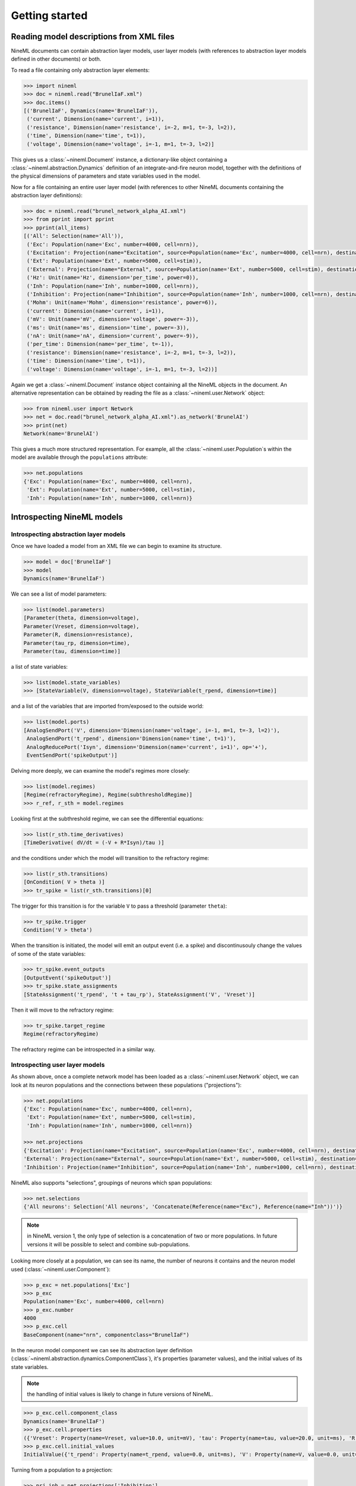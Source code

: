 ===============
Getting started
===============


Reading model descriptions from XML files
=========================================

NineML documents can contain abstraction layer models, user layer models (with
references to abstraction layer models defined in other documents) or both.

To read a file containing only abstraction layer elements:

.. code-block:: python

   >>> import nineml
   >>> doc = nineml.read("BrunelIaF.xml")
   >>> doc.items()
   [('BrunelIaF', Dynamics(name='BrunelIaF')),
    ('current', Dimension(name='current', i=1)),
    ('resistance', Dimension(name='resistance', i=-2, m=1, t=-3, l=2)),
    ('time', Dimension(name='time', t=1)),
    ('voltage', Dimension(name='voltage', i=-1, m=1, t=-3, l=2)]

This gives us a :class:`~nineml.Document` instance, a dictionary-like object
containing a :class:`~nineml.abstraction.Dynamics` definition of an
integrate-and-fire neuron model, together with the definitions of the physical
dimensions of parameters and state variables used in the model.

Now for a file containing an entire user layer model (with references to other
NineML documents containing the abstraction layer definitions):

.. code-block:: python

    >>> doc = nineml.read("brunel_network_alpha_AI.xml")
    >>> from pprint import pprint
    >>> pprint(all_items)
    [('All': Selection(name='All')),
     ('Exc': Population(name='Exc', number=4000, cell=nrn)),
     ('Excitation': Projection(name="Excitation", source=Population(name='Exc', number=4000, cell=nrn), destination=Selection(name='All'), connectivity=BaseComponent(name="RandomExc", componentclass="RandomFanIn"), response=BaseComponent(name="syn", componentclass="AlphaPSR")plasticity=BaseComponent(name="ExcitatoryPlasticity", componentclass="StaticConnection"), delay=Delay(value=1.5, unit=ms), with 2 port-connections)),
     ('Ext': Population(name='Ext', number=5000, cell=stim)),
     ('External': Projection(name="External", source=Population(name='Ext', number=5000, cell=stim), destination=Selection(name='All'), connectivity=BaseComponent(name="OneToOne", componentclass="OneToOne"), response=BaseComponent(name="syn", componentclass="AlphaPSR")plasticity=BaseComponent(name="ExternalPlasticity", componentclass="StaticConnection"), delay=Delay(value=1.5, unit=ms), with 2 port-connections)),
     ('Hz': Unit(name='Hz', dimension='per_time', power=0)),
     ('Inh': Population(name='Inh', number=1000, cell=nrn)),
     ('Inhibition': Projection(name="Inhibition", source=Population(name='Inh', number=1000, cell=nrn), destination=Selection(name='All'), connectivity=BaseComponent(name="RandomInh", componentclass="RandomFanIn"), response=BaseComponent(name="syn", componentclass="AlphaPSR")plasticity=BaseComponent(name="InhibitoryPlasticity", componentclass="StaticConnection"), delay=Delay(value=1.5, unit=ms), with 2 port-connections)),
     ('Mohm': Unit(name='Mohm', dimension='resistance', power=6)),
     ('current': Dimension(name='current', i=1)),
     ('mV': Unit(name='mV', dimension='voltage', power=-3)),
     ('ms': Unit(name='ms', dimension='time', power=-3)),
     ('nA': Unit(name='nA', dimension='current', power=-9)),
     ('per_time': Dimension(name='per_time', t=-1)),
     ('resistance': Dimension(name='resistance', i=-2, m=1, t=-3, l=2)),
     ('time': Dimension(name='time', t=1)),
     ('voltage': Dimension(name='voltage', i=-1, m=1, t=-3, l=2))]

Again we get a :class:`~nineml.Document` instance object containing all the
NineML objects in the document. An alternative representation can be obtained
by reading the file as a :class:`~nineml.user.Network` object:

.. code-block:: python

    >>> from nineml.user import Network
    >>> net = doc.read("brunel_network_alpha_AI.xml").as_network('BrunelAI')
    >>> print(net)
    Network(name='BrunelAI')

This gives a much more structured representation. For example, all the
:class:`~nineml.user.Population`\s within the model are
available through the ``populations`` attribute:

.. code-block:: python

    >>> net.populations
    {'Exc': Population(name='Exc', number=4000, cell=nrn),
     'Ext': Population(name='Ext', number=5000, cell=stim),
     'Inh': Population(name='Inh', number=1000, cell=nrn)}


Introspecting NineML models
===========================

Introspecting abstraction layer models
--------------------------------------

Once we have loaded a model from an XML file we can begin to examine its structure.

.. code-block:: python

    >>> model = doc['BrunelIaF']
    >>> model
    Dynamics(name='BrunelIaF')

We can see a list of model parameters:

.. code-block:: python

    >>> list(model.parameters)
    [Parameter(theta, dimension=voltage),
    Parameter(Vreset, dimension=voltage),
    Parameter(R, dimension=resistance),
    Parameter(tau_rp, dimension=time),
    Parameter(tau, dimension=time)]

a list of state variables:

.. code-block:: python

    >>> list(model.state_variables)
    >>> [StateVariable(V, dimension=voltage), StateVariable(t_rpend, dimension=time)]

and a list of the variables that are imported from/exposed to the outside world:

.. code-block:: python

    >>> list(model.ports)
    [AnalogSendPort('V', dimension='Dimension(name='voltage', i=-1, m=1, t=-3, l=2)'),
     AnalogSendPort('t_rpend', dimension='Dimension(name='time', t=1)'),
     AnalogReducePort('Isyn', dimension='Dimension(name='current', i=1)', op='+'),
     EventSendPort('spikeOutput')]

Delving more deeply, we can examine the model's regimes more closely:

.. code-block:: python

    >>> list(model.regimes)
    [Regime(refractoryRegime), Regime(subthresholdRegime)]
    >>> r_ref, r_sth = model.regimes

Looking first at the subthreshold regime, we can see the differential equations:

.. code-block:: python

    >>> list(r_sth.time_derivatives)
    [TimeDerivative( dV/dt = (-V + R*Isyn)/tau )]

and the conditions under which the model will transition to the refractory regime:

.. code-block:: python

    >>> list(r_sth.transitions)
    [OnCondition( V > theta )]
    >>> tr_spike = list(r_sth.transitions)[0]

The trigger for this transition is for the variable ``V`` to pass a threshold (parameter ``theta``):

.. code-block:: python

    >>> tr_spike.trigger
    Condition('V > theta')

When the transition is initiated, the model will emit an output event (i.e. a spike) and discontinusouly change
the values of some of the state variables:

.. code-block:: python

    >>> tr_spike.event_outputs
    [OutputEvent('spikeOutput')]
    >>> tr_spike.state_assignments
    [StateAssignment('t_rpend', 't + tau_rp'), StateAssignment('V', 'Vreset')]

Then it will move to the refractory regime:

.. code-block:: python

    >>> tr_spike.target_regime
    Regime(refractoryRegime)

The refractory regime can be introspected in a similar way.

Introspecting user layer models
-------------------------------

As shown above, once a complete network model has been loaded as a :class:`~nineml.user.Network` object, we
can look at its neuron populations and the connections between these populations ("projections"):

.. code-block:: python

    >>> net.populations
    {'Exc': Population(name='Exc', number=4000, cell=nrn),
     'Ext': Population(name='Ext', number=5000, cell=stim),
     'Inh': Population(name='Inh', number=1000, cell=nrn)}

    >>> net.projections
    {'Excitation': Projection(name="Excitation", source=Population(name='Exc', number=4000, cell=nrn), destination=<nineml.user.containers.Selection object at 0x1097f39d0>, connectivity=BaseComponent(name="RandomExc", componentclass="RandomFanIn"), response=BaseComponent(name="syn", componentclass="AlphaPSR")plasticity=BaseComponent(name="ExcitatoryPlasticity", componentclass="StaticConnection"), delay=Delay(value=1.5, unit=ms), with 2 port-connections),
    'External': Projection(name="External", source=Population(name='Ext', number=5000, cell=stim), destination=<nineml.user.containers.Selection object at 0x1097f39d0>, connectivity=BaseComponent(name="OneToOne", componentclass="OneToOne"), response=BaseComponent(name="syn", componentclass="AlphaPSR")plasticity=BaseComponent(name="ExternalPlasticity", componentclass="StaticConnection"), delay=Delay(value=1.5, unit=ms), with 2 port-connections),
    'Inhibition': Projection(name="Inhibition", source=Population(name='Inh', number=1000, cell=nrn), destination=<nineml.user.containers.Selection object at 0x1097f39d0>, connectivity=BaseComponent(name="RandomInh", componentclass="RandomFanIn"), response=BaseComponent(name="syn", componentclass="AlphaPSR")plasticity=BaseComponent(name="InhibitoryPlasticity", componentclass="StaticConnection"), delay=Delay(value=1.5, unit=ms), with 2 port-connections)}

NineML also supports "selections", groupings of neurons which span populations:

.. code-block:: python

    >>> net.selections
    {'All neurons': Selection('All neurons', 'Concatenate(Reference(name="Exc"), Reference(name="Inh"))')}

.. note:: in NineML version 1, the only type of selection is a concatenation of two or more populations. In future
          versions it will be possible to select and combine sub-populations.

Looking more closely at a population, we can see its name, the number of neurons it contains and
the neuron model used (:class:`~nineml.user.Component`):

.. code-block:: python

    >>> p_exc = net.populations['Exc']
    >>> p_exc
    Population(name='Exc', number=4000, cell=nrn)
    >>> p_exc.number
    4000
    >>> p_exc.cell
    BaseComponent(name="nrn", componentclass="BrunelIaF")

In the neuron model component we can see its abstraction layer definition
(:class:`~nineml.abstraction.dynamics.ComponentClass`), it's properties (parameter values), and the initial
values of its state variables.

.. note:: the handling of initial values is likely to change in future versions of NineML.

.. code-block:: python

    >>> p_exc.cell.component_class
    Dynamics(name='BrunelIaF')
    >>> p_exc.cell.properties
    ({'Vreset': Property(name=Vreset, value=10.0, unit=mV), 'tau': Property(name=tau, value=20.0, unit=ms), 'R': Property(name=R, value=1.5, unit=Mohm), 'tau_rp': Property(name=tau_rp, value=2.0, unit=ms), 'theta': Property(name=theta, value=20.0, unit=mV)})
    >>> p_exc.cell.initial_values
    InitialValue({'t_rpend': Property(name=t_rpend, value=0.0, unit=ms), 'V': Property(name=V, value=0.0, unit=mV)})

Turning from a population to a projection:

.. code-block:: python

    >>> prj_inh = net.projections['Inhibition']
    >>> prj_inh.source
    Population(name='Inh', number=1000, cell=nrn)
    >>> prj_inh.destination
    Selection('All neurons', 'Concatenate(Reference(name="Exc"), Reference(name="Inh"))')
    >>> prj_inh.response
    BaseComponent(name="syn", componentclass="AlphaPSR")
    >>> prj_inh.connectivity
    BaseComponent(name="RandomInh", componentclass="RandomFanIn")
    >>> prj_inh.plasticity
    BaseComponent(name="InhibitoryPlasticity", componentclass="StaticConnection")
    >>> prj_inh.delay
    Delay(value=1.5, unit=ms)
    >>> prj_inh.port_connections
    [PortConnection('plasticity', 'response', 'weight', 'q'),
     PortConnection('response', 'destination', 'Isyn', 'Isyn')]

Note that the :attr:`source` and :attr:`destination` attributes point to
:class:`~nineml.user.Population`\s or :class:`~nineml.user.Projection`\s, the
:attr:`connectivity` rule, the post-synaptic :attr:`response` model and
the synaptic :attr:`plasticity` model are all
:class:`~nineml.user.Component`\s. The :attr:`port_connections`
attribute indicates which ports in the different components should be connected
together.


Writing model descriptions in Python
====================================

Writing abstraction layer models
--------------------------------

.. code-block:: python

    subthreshold_regime = Regime(
        name="subthreshold_regime",
        time_derivatives=[
            "dV/dt = alpha*V*V + beta*V + zeta - U + Isyn / C_m",
            "dU/dt = a*(b*V - U)", ],

        transitions=[On("V > theta",
                        do=["V = c",
                            "U =  U+ d",
                            OutputEvent('spike')],
                        to='subthreshold_regime')]
    )

    ports = [AnalogSendPort("V", un.voltage),
             AnalogReducePort("Isyn", un.current, operator="+")]

    parameters = [
        Parameter('theta', un.voltage),
        Parameter('a', un.per_time),
        Parameter('b', un.per_time),
        Parameter('c', un.voltage),
        Parameter('d', un.voltage / un.time),
        Parameter('C_m', un.capacitance),
        Parameter('alpha', un.dimensionless / (un.voltage * un.time)),
        Parameter('beta', un.per_time),
        Parameter('zeta', un.voltage / un.time)]

    state_variables = [
        StateVariable('V', un.voltage),
        StateVariable('U', un.voltage / un.time)]

    izhi = Dynamics(
        name="Izhikevich",
        parameters=parameters,
        state_variables=state_variables,
        regimes=[subthreshold_regime],
        analog_ports=ports)


Writing user layer models
-------------------------

.. code-block:: python

    # Meta-parameters
    order = 1000       # scales the size of the network
    Ne = 4 * order     # number of excitatory neurons
    Ni = 1 * order     # number of inhibitory neurons
    epsilon = 0.1      # connection probability
    Ce = int(epsilon * Ne)  # number of excitatory synapses per neuron
    Ci = int(epsilon * Ni)  # number of inhibitory synapses per neuron
    Cext = Ce          # effective number of external synapses per neuron
    delay = 1.5        # (ms) global delay for all neurons in the group
    J = 0.1            # (mV) EPSP size
    Jeff = 24.0 * J      # (nA) synaptic weight
    Je = Jeff          # excitatory weights
    Ji = -g * Je       # inhibitory weights
    Jext = Je          # external weights
    theta = 20.0       # firing thresholds
    tau = 20.0         # membrane time constant
    tau_syn = 0.1      # synapse time constant
    # nu_thresh = theta / (Je * Ce * tau * exp(1.0) * tau_syn) # threshold rate
    nu_thresh = theta / (J * Ce * tau)
    nu_ext = eta * nu_thresh      # external rate per synapse
    input_rate = 1000.0 * nu_ext * Cext   # mean input spiking rate

    # Parameters
    neuron_parameters = dict(tau=tau * ms,
                             v_threshold=theta * mV,
                             refractory_period=2.0 * ms,
                             v_reset=10.0 * mV,
                             R=1.5 * Mohm)  # units??
    psr_parameters = dict(tau=tau_syn * ms)

    # Initial Values
    v_init = RandomDistributionProperties(
        "uniform_rest_to_threshold",
        ninemlcatalog.load("randomdistribution/Uniform",
                           'UniformDistribution'),
        {'minimum': (0.0, unitless),
         'maximum': (theta, unitless)})
    neuron_initial_values = {"v": (v_init * mV),
                             "refractory_end": (0.0 * ms)}
    synapse_initial_values = {"a": (0.0 * nA), "b": (0.0 * nA)}
    tpoisson_init = RandomDistributionProperties(
        "exponential_beta",
        ninemlcatalog.load('randomdistribution/Exponential',
                           'ExponentialDistribution'),
        {"rate": (1000.0 / input_rate * unitless)})

    # Dynamics components
    celltype = DynamicsProperties(
        "nrn",
        ninemlcatalog.load('neuron/LeakyIntegrateAndFire',
                           'LeakyIntegrateAndFire'),
        neuron_parameters, initial_values=neuron_initial_values)
    ext_stim = DynamicsProperties(
        "stim",
        ninemlcatalog.load('input/Poisson', 'Poisson'),
        dict(rate=(input_rate, Hz)),
        initial_values={"t_next": (tpoisson_init, ms)})
    psr = DynamicsProperties(
        "syn",
        ninemlcatalog.load('postsynapticresponse/Alpha', 'Alpha'),
        psr_parameters,
        initial_values=synapse_initial_values)

    # Connecion rules
    one_to_one_class = ninemlcatalog.load(
        '/connectionrule/OneToOne', 'OneToOne')
    random_fan_in_class = ninemlcatalog.load(
        '/connectionrule/RandomFanIn', 'RandomFanIn')

    # Populations
    exc_cells = Population("Exc", Ne, celltype, positions=None)
    inh_cells = Population("Inh", Ni, celltype, positions=None)
    external = Population("Ext", Ne + Ni, ext_stim, positions=None)

    # Selections
    all_cells = Selection(
        "All", Concatenate(exc_cells, inh_cells))

    # Projections
    input_prj = Projection(
        "External", external, all_cells,
        connectivity=ConnectionRuleProperties(
            "OneToOne", one_to_one_class),
        response=psr,
        plasticity=DynamicsProperties(
            "ExternalPlasticity",
            ninemlcatalog.load("plasticity/Static", 'Static'),
            properties={"weight": (Jext, nA)}),
        port_connections=[
            EventPortConnection(
                'pre', 'response', 'spike_output', 'spike'),
            AnalogPortConnection(
                "plasticity", "response", "fixed_weight", "weight"),
            AnalogPortConnection(
                "response", "destination", "i_synaptic", "i_synaptic")],
        delay=(delay, ms))

    exc_prj = Projection(
        "Excitation", exc_cells, all_cells,
        connectivity=ConnectionRuleProperties(
            "RandomExc", random_fan_in_class, {"number": (Ce * unitless)}),
        response=psr,
        plasticity=DynamicsProperties(
            "ExcitatoryPlasticity",
            ninemlcatalog.load("plasticity/Static", 'Static'),
            properties={"weight": (Je, nA)}),
        port_connections=[
            EventPortConnection(
                'pre', 'response', 'spike_output', 'spike'),
            AnalogPortConnection(
                "plasticity", "response", "fixed_weight", "weight"),
            AnalogPortConnection(
                "response", "destination", "i_synaptic", "i_synaptic")],
        delay=(delay, ms))

    inh_prj = Projection(
        "Inhibition", inh_cells, all_cells,
        connectivity=ConnectionRuleProperties(
            "RandomInh", random_fan_in_class, {"number": (Ci * unitless)}),
        response=psr,
        plasticity=DynamicsProperties(
            "InhibitoryPlasticity",
            ninemlcatalog.load("plasticity/Static", 'Static'),
            properties={"weight": (Ji, nA)}),
        port_connections=[
            EventPortConnection(
                'pre', 'response', 'spike_output', 'spike'),
            AnalogPortConnection(
                "plasticity", "response", "fixed_weight", "weight"),
            AnalogPortConnection(
                "response", "destination", "i_synaptic", "i_synaptic")],
        delay=(delay, ms))

    # Save to document in NineML Catalog
    network = Network(name if name else "BrunelNetwork")
    network.add(exc_cells, inh_cells, external, all_cells, input_prj, exc_prj,
                inh_prj)
